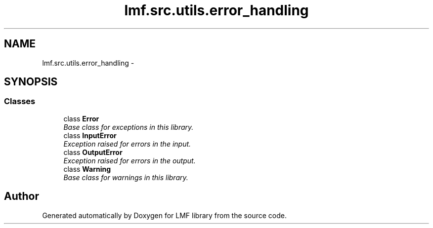 .TH "lmf.src.utils.error_handling" 3 "Fri Jul 24 2015" "LMF library" \" -*- nroff -*-
.ad l
.nh
.SH NAME
lmf.src.utils.error_handling \- 
.SH SYNOPSIS
.br
.PP
.SS "Classes"

.in +1c
.ti -1c
.RI "class \fBError\fP"
.br
.RI "\fIBase class for exceptions in this library\&. \fP"
.ti -1c
.RI "class \fBInputError\fP"
.br
.RI "\fIException raised for errors in the input\&. \fP"
.ti -1c
.RI "class \fBOutputError\fP"
.br
.RI "\fIException raised for errors in the output\&. \fP"
.ti -1c
.RI "class \fBWarning\fP"
.br
.RI "\fIBase class for warnings in this library\&. \fP"
.in -1c
.SH "Author"
.PP 
Generated automatically by Doxygen for LMF library from the source code\&.
